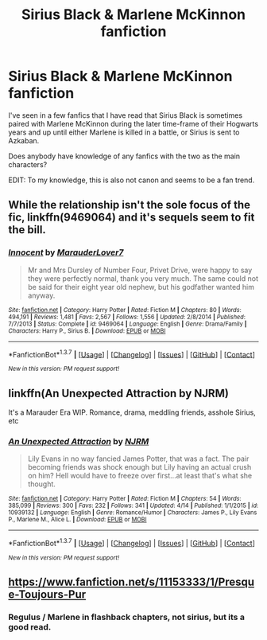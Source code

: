 #+TITLE: Sirius Black & Marlene McKinnon fanfiction

* Sirius Black & Marlene McKinnon fanfiction
:PROPERTIES:
:Author: EspilonPineapple
:Score: 8
:DateUnix: 1462830576.0
:DateShort: 2016-May-10
:FlairText: Request
:END:
I've seen in a few fanfics that I have read that Sirius Black is sometimes paired with Marlene McKinnon during the later time-frame of their Hogwarts years and up until either Marlene is killed in a battle, or Sirius is sent to Azkaban.

Does anybody have knowledge of any fanfics with the two as the main characters?

EDIT: To my knowledge, this is also not canon and seems to be a fan trend.


** While the relationship isn't the sole focus of the fic, linkffn(9469064) and it's sequels seem to fit the bill.
:PROPERTIES:
:Author: Faeriniel
:Score: 3
:DateUnix: 1462836775.0
:DateShort: 2016-May-10
:END:

*** [[http://www.fanfiction.net/s/9469064/1/][*/Innocent/*]] by [[https://www.fanfiction.net/u/4684913/MarauderLover7][/MarauderLover7/]]

#+begin_quote
  Mr and Mrs Dursley of Number Four, Privet Drive, were happy to say they were perfectly normal, thank you very much. The same could not be said for their eight year old nephew, but his godfather wanted him anyway.
#+end_quote

^{/Site/: [[http://www.fanfiction.net/][fanfiction.net]] *|* /Category/: Harry Potter *|* /Rated/: Fiction M *|* /Chapters/: 80 *|* /Words/: 494,191 *|* /Reviews/: 1,481 *|* /Favs/: 2,567 *|* /Follows/: 1,556 *|* /Updated/: 2/8/2014 *|* /Published/: 7/7/2013 *|* /Status/: Complete *|* /id/: 9469064 *|* /Language/: English *|* /Genre/: Drama/Family *|* /Characters/: Harry P., Sirius B. *|* /Download/: [[http://www.p0ody-files.com/ff_to_ebook/ffn-bot/index.php?id=9469064&source=ff&filetype=epub][EPUB]] or [[http://www.p0ody-files.com/ff_to_ebook/ffn-bot/index.php?id=9469064&source=ff&filetype=mobi][MOBI]]}

--------------

*FanfictionBot*^{1.3.7} *|* [[[https://github.com/tusing/reddit-ffn-bot/wiki/Usage][Usage]]] | [[[https://github.com/tusing/reddit-ffn-bot/wiki/Changelog][Changelog]]] | [[[https://github.com/tusing/reddit-ffn-bot/issues/][Issues]]] | [[[https://github.com/tusing/reddit-ffn-bot/][GitHub]]] | [[[https://www.reddit.com/message/compose?to=%2Fu%2Ftusing][Contact]]]

^{/New in this version: PM request support!/}
:PROPERTIES:
:Author: FanfictionBot
:Score: 1
:DateUnix: 1462836784.0
:DateShort: 2016-May-10
:END:


** linkffn(An Unexpected Attraction by NJRM)

It's a Marauder Era WIP. Romance, drama, meddling friends, asshole Sirius, etc
:PROPERTIES:
:Author: sunshineallday
:Score: 2
:DateUnix: 1462834985.0
:DateShort: 2016-May-10
:END:

*** [[http://www.fanfiction.net/s/10939132/1/][*/An Unexpected Attraction/*]] by [[https://www.fanfiction.net/u/2185583/NJRM][/NJRM/]]

#+begin_quote
  Lily Evans in no way fancied James Potter, that was a fact. The pair becoming friends was shock enough but Lily having an actual crush on him? Hell would have to freeze over first...at least that's what she thought.
#+end_quote

^{/Site/: [[http://www.fanfiction.net/][fanfiction.net]] *|* /Category/: Harry Potter *|* /Rated/: Fiction M *|* /Chapters/: 54 *|* /Words/: 385,099 *|* /Reviews/: 300 *|* /Favs/: 232 *|* /Follows/: 341 *|* /Updated/: 4/14 *|* /Published/: 1/1/2015 *|* /id/: 10939132 *|* /Language/: English *|* /Genre/: Romance/Humor *|* /Characters/: James P., Lily Evans P., Marlene M., Alice L. *|* /Download/: [[http://www.p0ody-files.com/ff_to_ebook/ffn-bot/index.php?id=10939132&source=ff&filetype=epub][EPUB]] or [[http://www.p0ody-files.com/ff_to_ebook/ffn-bot/index.php?id=10939132&source=ff&filetype=mobi][MOBI]]}

--------------

*FanfictionBot*^{1.3.7} *|* [[[https://github.com/tusing/reddit-ffn-bot/wiki/Usage][Usage]]] | [[[https://github.com/tusing/reddit-ffn-bot/wiki/Changelog][Changelog]]] | [[[https://github.com/tusing/reddit-ffn-bot/issues/][Issues]]] | [[[https://github.com/tusing/reddit-ffn-bot/][GitHub]]] | [[[https://www.reddit.com/message/compose?to=%2Fu%2Ftusing][Contact]]]

^{/New in this version: PM request support!/}
:PROPERTIES:
:Author: FanfictionBot
:Score: 1
:DateUnix: 1462835005.0
:DateShort: 2016-May-10
:END:


** [[https://www.fanfiction.net/s/11153333/1/Presque-Toujours-Pur]]
:PROPERTIES:
:Author: Zantroy
:Score: 1
:DateUnix: 1462842258.0
:DateShort: 2016-May-10
:END:

*** Regulus / Marlene in flashback chapters, not sirius, but its a good read.
:PROPERTIES:
:Author: Zantroy
:Score: 1
:DateUnix: 1462842486.0
:DateShort: 2016-May-10
:END:

